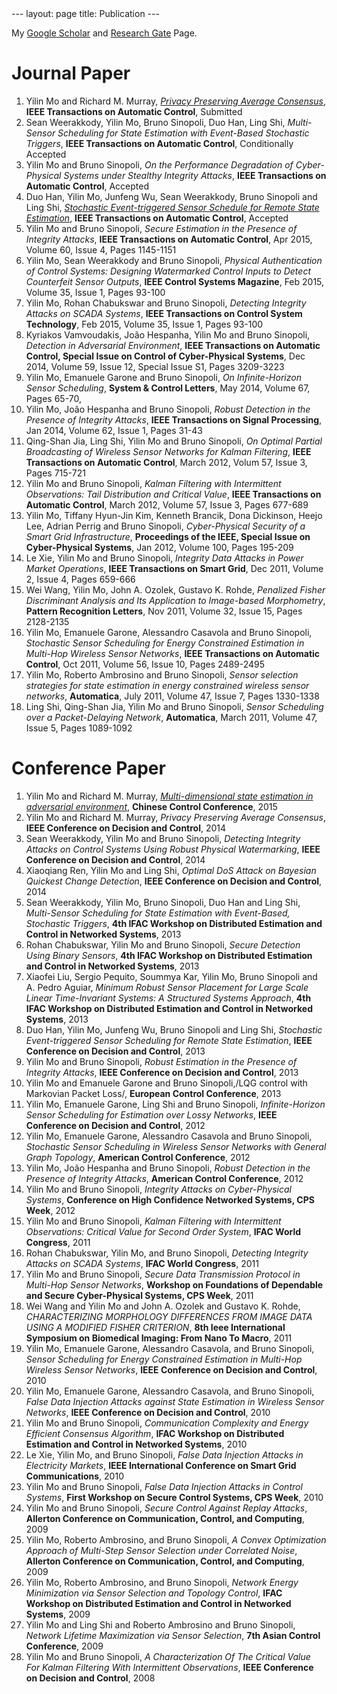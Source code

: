#+OPTIONS:   H:4 num:nil toc:nil author:nil timestamp:nil tex:t 
#+BEGIN_HTML
---
layout: page
title: Publication
---
#+END_HTML


My [[https://scholar.google.com.sg/citations?user=UcpEexUAAAAJ][Google Scholar]] and [[https://www.researchgate.net/profile/Yilin_Mo][Research Gate]] Page.

* Journal Paper
1. Yilin Mo and Richard M. Murray, [[file:papers/tac-15-privacy.org][/Privacy Preserving Average Consensus/]], *IEEE Transactions on Automatic Control*, Submitted
2. Sean Weerakkody, Yilin Mo, Bruno Sinopoli, Duo Han, Ling Shi, /Multi-Sensor Scheduling for State Estimation with Event-Based Stochastic Triggers/, *IEEE Transactions on Automatic Control*, Conditionally Accepted
3. Yilin Mo and Bruno Sinopoli, /On the Performance Degradation of Cyber-Physical Systems under Stealthy Integrity Attacks/, *IEEE Transactions on Automatic Control*, Accepted
4. Duo Han, Yilin Mo, Junfeng Wu, Sean Weerakkody, Bruno Sinopoli and Ling Shi, [[./papers/tac-13-event.org][/Stochastic Event-triggered Sensor Schedule for Remote State Estimation/]], *IEEE Transactions on Automatic Control*, Accepted
5. Yilin Mo and Bruno Sinopoli, /Secure Estimation in the Presence of Integrity Attacks/, *IEEE Transactions on Automatic Control*, Apr 2015, Volume 60, Issue 4, Pages 1145-1151
6. Yilin Mo, Sean Weerakkody and Bruno Sinopoli, /Physical Authentication of Control Systems: Designing Watermarked Control Inputs to Detect Counterfeit Sensor Outputs/, *IEEE Control Systems Magazine*, Feb 2015, Volume 35, Issue 1, Pages 93-100
7. Yilin Mo, Rohan Chabukswar and Bruno Sinopoli, /Detecting Integrity Attacks on SCADA Systems/, *IEEE Transactions on Control System Technology*, Feb 2015, Volume 35, Issue 1, Pages 93-100
8. Kyriakos Vamvoudakis, Jo\atilde{}o Hespanha, Yilin Mo and Bruno Sinopoli, /Detection in Adversarial Environment/, *IEEE Transactions on Automatic Control, Special Issue on Control of Cyber-Physical Systems*, Dec 2014, Volume 59, Issue 12, Special Issue S1, Pages 3209-3223
9. Yilin Mo, Emanuele Garone and Bruno Sinopoli, /On Infinite-Horizon Sensor Scheduling/, *System & Control Letters*, May 2014, Volume 67, Pages 65-70,
10. Yilin Mo, Jo\atilde{}o Hespanha and Bruno Sinopoli, /Robust Detection in the Presence of Integrity Attacks/, *IEEE Transactions on Signal Processing*, Jan 2014, Volume 62, Issue 1, Pages 31-43
11. Qing-Shan Jia, Ling Shi, Yilin Mo and Bruno Sinopoli, /On Optimal Partial Broadcasting of Wireless Sensor Networks for Kalman Filtering/, *IEEE Transactions on Automatic Control*, March 2012, Volum 57, Issue 3, Pages 715-721
12. Yilin Mo and Bruno Sinopoli, /Kalman Filtering with Intermittent Observations: Tail Distribution and Critical Value/, *IEEE Transactions on Automatic Control*, March 2012, Volume 57, Issue 3, Pages 677-689
13. Yilin Mo, Tiffany Hyun-Jin Kim, Kenneth Brancik, Dona Dickinson, Heejo Lee, Adrian Perrig and Bruno Sinopoli, /Cyber-Physical Security of a Smart Grid Infrastructure/, *Proceedings of the IEEE, Special Issue on Cyber-Physical Systems*, Jan 2012, Volume 100, Pages 195-209
14. Le Xie, Yilin Mo and Bruno Sinopoli, /Integrity Data Attacks in Power Market Operations/, *IEEE Transactions on Smart Grid*, Dec 2011, Volume 2, Issue 4, Pages 659-666
15. Wei Wang, Yilin Mo, John A. Ozolek, Gustavo K. Rohde, /Penalized Fisher Discriminant Analysis and Its Application to Image-based Morphometry/, *Pattern Recognition Letters*, Nov 2011, Volume 32, Issue 15, Pages 2128-2135
16. Yilin Mo, Emanuele Garone, Alessandro Casavola and Bruno Sinopoli, /Stochastic Sensor Scheduling for Energy Constrained Estimation in Multi-Hop Wireless Sensor Networks/, *IEEE Transactions on Automatic Control*, Oct 2011, Volume 56, Issue 10, Pages 2489-2495
17. Yilin Mo, Roberto Ambrosino and Bruno Sinopoli, /Sensor selection strategies for state estimation in energy constrained wireless sensor networks/, *Automatica*, July 2011, Volume 47, Issue 7, Pages 1330-1338 
18. Ling Shi, Qing-Shan Jia, Yilin Mo and Bruno Sinopoli, /Sensor Scheduling over a Packet-Delaying Network/, *Automatica*, March 2011, Volume 47, Issue 5, Pages 1089-1092 

* Conference Paper
1. Yilin Mo and Richard M. Murray, [[./papers/ccc15.org][/Multi-dimensional state estimation in adversarial environment/]], *Chinese Control Conference*, 2015
2. Yilin Mo and Richard M. Murray, /Privacy Preserving Average Consensus/, *IEEE Conference on Decision and Control*, 2014
3. Sean Weerakkody, Yilin Mo and Bruno Sinopoli, /Detecting Integrity Attacks on Control Systems Using Robust Physical Watermarking/, *IEEE Conference on Decision and Control*, 2014
4. Xiaoqiang Ren, Yilin Mo and Ling Shi, /Optimal DoS Attack on Bayesian Quickest Change Detection/, *IEEE Conference on Decision and Control*, 2014
5. Sean Weerakkody, Yilin Mo, Bruno Sinopoli, Duo Han and Ling Shi, /Multi-Sensor Scheduling for State Estimation with Event-Based, Stochastic Triggers/, *4th IFAC Workshop on Distributed Estimation and Control in Networked Systems*, 2013
6. Rohan Chabukswar, Yilin Mo and Bruno Sinopoli, /Secure Detection Using Binary Sensors/, *4th IFAC Workshop on Distributed Estimation and Control in Networked Systems*, 2013
7. Xiaofei Liu, Sergio Pequito, Soummya Kar, Yilin Mo, Bruno Sinopoli and A. Pedro Aguiar, /Minimum Robust Sensor Placement for Large Scale Linear Time-Invariant Systems: A Structured Systems Approach/, *4th IFAC Workshop on Distributed Estimation and Control in Networked Systems*, 2013
8. Duo Han, Yilin Mo, Junfeng Wu, Bruno Sinopoli and Ling Shi, /Stochastic Event-triggered Sensor Scheduling for Remote State Estimation/, *IEEE Conference on Decision and Control*, 2013
9. Yilin Mo and Bruno Sinopoli, /Robust Estimation in the Presence of Integrity Attacks/, *IEEE Conference on Decision and Control*, 2013
10. Yilin Mo and Emanuele Garone and Bruno Sinopoli,/LQG control with Markovian Packet Loss/, *European Control Conference*, 2013 
11. Yilin Mo, Emanuele Garone, Ling Shi and Bruno Sinopoli, /Infinite-Horizon Sensor Scheduling for Estimation over Lossy Networks/, *IEEE Conference on Decision and Control*, 2012
12. Yilin Mo, Emanuele Garone, Alessandro Casavola and Bruno Sinopoli, /Stochastic Sensor Scheduling in Wireless Sensor Networks with General Graph Topology/, *American Control Conference*, 2012
13. Yilin Mo, Jo\atilde{}o Hespanha and Bruno Sinopoli, /Robust Detection in the Presence of Integrity Attacks/, *American Control Conference*, 2012
14. Yilin Mo and Bruno Sinopoli, /Integrity Attacks on Cyber-Physical Systems/, *Conference on High Confidence Networked Systems, CPS Week*, 2012
15. Yilin Mo and Bruno Sinopoli, /Kalman Filtering with Intermittent Observations: Critical Value for Second Order System/, *IFAC World Congress*, 2011
16. Rohan Chabukswar, Yilin Mo, and Bruno Sinopoli, /Detecting Integrity Attacks on SCADA Systems/, *IFAC World Congress*, 2011
17. Yilin Mo and Bruno Sinopoli, /Secure Data Transmission Protocol in Multi-Hop Sensor Networks/, *Workshop on Foundations of Dependable and Secure Cyber-Physical Systems, CPS Week*, 2011
18. Wei Wang and Yilin Mo and John A. Ozolek and Gustavo K. Rohde, /CHARACTERIZING MORPHOLOGY DIFFERENCES FROM IMAGE DATA USING A MODIFIED FISHER CRITERION/, *8th Ieee International Symposium on Biomedical Imaging: From Nano To Macro*, 2011
19. Yilin Mo, Emanuele Garone, Alessandro Casavola, and Bruno Sinopoli, /Sensor Scheduling for Energy Constrained Estimation in Multi-Hop Wireless Sensor Networks/, *IEEE Conference on Decision and Control*, 2010
20. Yilin Mo, Emanuele Garone, Alessandro Casavola, and Bruno Sinopoli, /False Data Injection Attacks against State Estimation in Wireless Sensor Networks/, *IEEE Conference on Decision and Control*, 2010
21. Yilin Mo and Bruno Sinopoli, /Communication Complexity and Energy Efficient Consensus Algorithm/, *IFAC Workshop on Distributed Estimation and Control in Networked Systems*, 2010
22. Le Xie, Yilin Mo, and Bruno Sinopoli, /False Data Injection Attacks in Electricity Markets/, *IEEE International Conference on Smart Grid Communications*, 2010
23. Yilin Mo and Bruno Sinopoli, /False Data Injection Attacks in Control Systems/, *First Workshop on Secure Control Systems, CPS Week*, 2010
24. Yilin Mo and Bruno Sinopoli, /Secure Control Against Replay Attacks/, *Allerton Conference on Communication, Control, and Computing*, 2009
25. Yilin Mo, Roberto Ambrosino, and Bruno Sinopoli, /A Convex Optimization Approach of Multi-Step Sensor Selection under Correlated Noise/, *Allerton Conference on Communication, Control, and Computing*, 2009
26. Yilin Mo, Roberto Ambrosino, and Bruno Sinopoli, /Network Energy Minimization via Sensor Selection and Topology Control/, *IFAC Workshop on Distributed Estimation and Control in Networked Systems*, 2009
27. Yilin Mo and Ling Shi and Roberto Ambrosino and Bruno Sinopoli, /Network Lifetime Maximization via Sensor Selection/, *7th Asian Control Conference*, 2009
28. Yilin Mo and Bruno Sinopoli, /A Characterization Of The Critical Value For Kalman Filtering With Intermittent Observations/, *IEEE Conference on Decision and Control*, 2008
